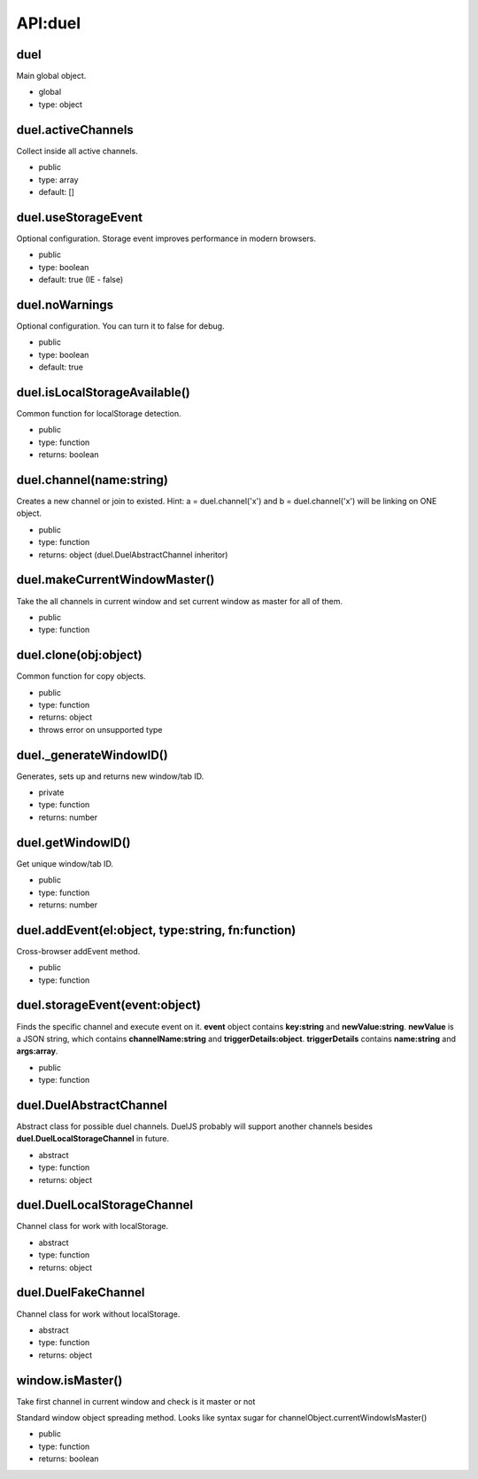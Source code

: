 API:duel
========

duel
----
Main global object.

* global
* type: object

duel.activeChannels
-------------------
Collect inside all active channels.

* public
* type: array
* default: []

duel.useStorageEvent
--------------------
Optional configuration. Storage event improves performance in modern browsers.

* public
* type: boolean
* default: true (IE - false)

duel.noWarnings
---------------
Optional configuration. You can turn it to false for debug.

* public
* type: boolean
* default: true

duel.isLocalStorageAvailable()
------------------------------
Common function for localStorage detection.

* public
* type: function
* returns: boolean

duel.channel(name:string)
-------------------------
Creates a new channel or join to existed.
Hint: a = duel.channel('x') and b = duel.channel('x') will be linking on ONE object.

* public
* type: function
* returns: object (duel.DuelAbstractChannel inheritor)

duel.makeCurrentWindowMaster()
------------------------------
Take the all channels in current window and set current window as master for all of them.

* public
* type: function

duel.clone(obj:object)
----------------------
Common function for copy objects.

* public
* type: function
* returns: object
* throws error on unsupported type

duel._generateWindowID()
------------------------
Generates, sets up and returns new window/tab ID.

* private
* type: function
* returns: number

duel.getWindowID()
------------------
Get unique window/tab ID.

* public
* type: function
* returns: number

duel.addEvent(el:object, type:string, fn:function)
--------------------------------------------------
Cross-browser addEvent method.

* public
* type: function

duel.storageEvent(event:object)
-------------------------------
Finds the specific channel and execute event on it. **event** object contains **key:string** and **newValue:string**.
**newValue** is a JSON string, which contains **channelName:string** and **triggerDetails:object**.
**triggerDetails** contains **name:string** and **args:array**.

* public
* type: function

duel.DuelAbstractChannel
------------------------
Abstract class for possible duel channels. DuelJS probably will support another channels besides **duel.DuelLocalStorageChannel** in future.

* abstract
* type: function
* returns: object

duel.DuelLocalStorageChannel
----------------------------
Channel class for work with localStorage.

* abstract
* type: function
* returns: object

duel.DuelFakeChannel
--------------------
Channel class for work without localStorage.

* abstract
* type: function
* returns: object

window.isMaster()
-----------------
Take first channel in current window and check is it master or not

Standard window object spreading method.
Looks like syntax sugar for channelObject.currentWindowIsMaster()

* public
* type: function
* returns: boolean

